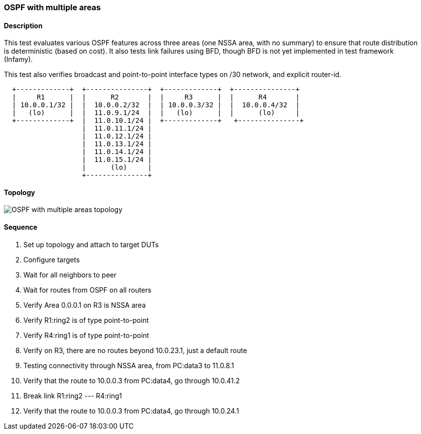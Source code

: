 === OSPF with multiple areas

ifdef::topdoc[:imagesdir: {topdoc}../../test/case/ietf_routing/ospf_multiarea]

==== Description

This test evaluates various OSPF features across three areas (one NSSA area, with no summary)
to ensure that route distribution is deterministic (based on cost). It also tests link
failures using BFD, though BFD is not yet implemented in test framework (Infamy).

This test also verifies broadcast and point-to-point interface types on /30 network, and
explicit router-id.

....
  +-------------+  +---------------+  +-------------+  +---------------+
  |     R1      |  |      R2       |  |     R3      |  |      R4       |
  | 10.0.0.1/32 |  |  10.0.0.2/32  |  | 10.0.0.3/32 |  |  10.0.0.4/32  |
  |   (lo)      |  |  11.0.9.1/24  |  |   (lo)      |  |      (lo)     |
  +-------------+  |  11.0.10.1/24 |  +-------------+   +---------------+
                   |  11.0.11.1/24 |
                   |  11.0.12.1/24 |
                   |  11.0.13.1/24 |
                   |  11.0.14.1/24 |
                   |  11.0.15.1/24 |
                   |      (lo)     |
                   +---------------+
....

==== Topology

image::topology.svg[OSPF with multiple areas topology, align=center, scaledwidth=75%]

==== Sequence

. Set up topology and attach to target DUTs
. Configure targets
. Wait for all neighbors to peer
. Wait for routes from OSPF on all routers
. Verify Area 0.0.0.1 on R3 is NSSA area
. Verify R1:ring2 is of type point-to-point
. Verify R4:ring1 is of type point-to-point
. Verify on R3, there are no routes beyond 10.0.23.1, just a default route
. Testing connectivity through NSSA area, from PC:data3 to 11.0.8.1
. Verify that the route to 10.0.0.3 from PC:data4, go through 10.0.41.2
. Break link R1:ring2 --- R4:ring1
. Verify that the route to 10.0.0.3 from PC:data4, go through 10.0.24.1


